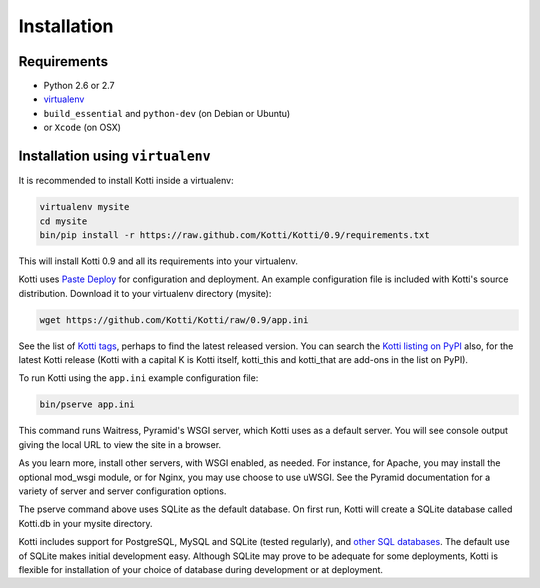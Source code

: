 .. _installation:

Installation
============

Requirements
------------

- Python 2.6 or 2.7
- virtualenv_
- ``build_essential`` and ``python-dev`` (on Debian or Ubuntu)
- or ``Xcode`` (on OSX)

Installation using ``virtualenv``
---------------------------------

It is recommended to install Kotti inside a virtualenv:

.. code-block:: bash

  virtualenv mysite
  cd mysite
  bin/pip install -r https://raw.github.com/Kotti/Kotti/0.9/requirements.txt

This will install Kotti 0.9 and all its requirements into your
virtualenv.

Kotti uses `Paste Deploy`_ for configuration and deployment.  An
example configuration file is included with Kotti's source
distribution.  Download it to your virtualenv directory (mysite):

.. code-block:: bash

  wget https://github.com/Kotti/Kotti/raw/0.9/app.ini

See the list of `Kotti tags`_, perhaps to find the latest released
version. You can search the `Kotti listing on PyPI`_ also, for the
latest Kotti release (Kotti with a capital K is Kotti itself,
kotti_this and kotti_that are add-ons in the list on PyPI).

.. _Kotti tags: https://github.com/Kotti/Kotti/tags
.. _Kotti listing on PyPI: https://pypi.python.org/pypi?%3Aaction=search&term=kotti&submit=search

To run Kotti using the ``app.ini`` example configuration file:

.. code-block:: bash

  bin/pserve app.ini

This command runs Waitress, Pyramid's WSGI server, which Kotti uses as a
default server.  You will see console output giving the local URL to view the
site in a browser.

As you learn more, install other servers, with WSGI enabled, as needed. For
instance, for Apache, you may install the optional mod_wsgi module, or for
Nginx, you may use choose to use uWSGI.  See the Pyramid documentation for a
variety of server and server configuration options.

The pserve command above uses SQLite as the default database. On first run,
Kotti will create a SQLite database called Kotti.db in your mysite directory.

Kotti includes support for PostgreSQL, MySQL and SQLite (tested regularly), and
`other SQL databases`_. The default use of SQLite makes initial development
easy.  Although SQLite may prove to be adequate for some deployments, Kotti is
flexible for installation of your choice of database during development or at
deployment.

.. _other SQL databases: http://www.sqlalchemy.org/docs/core/engines.html#supported-databases
.. _virtualenv: http://pypi.python.org/pypi/virtualenv
.. _Paste Deploy: http://pythonpaste.org/deploy/#the-config-file
